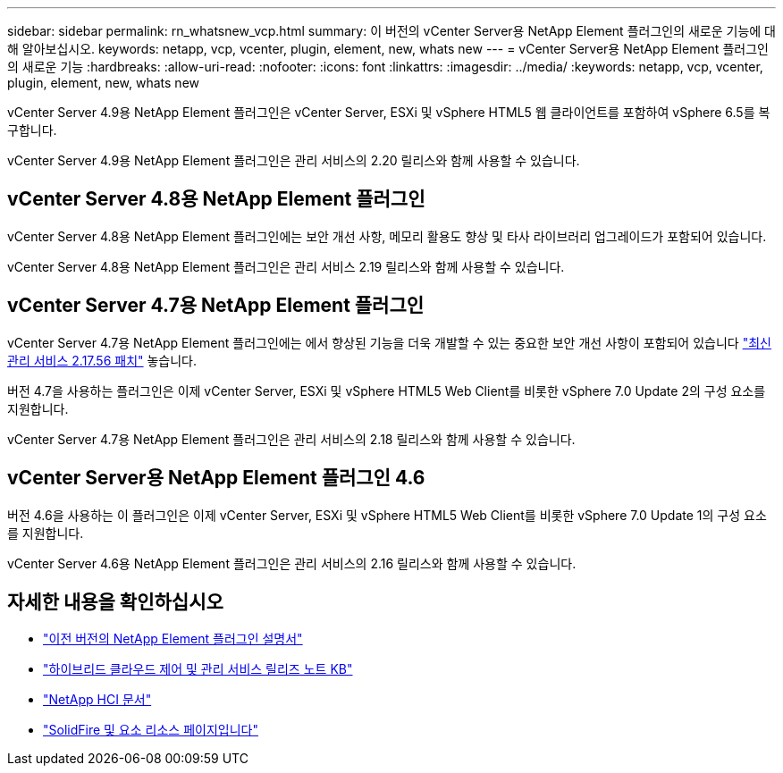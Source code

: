 ---
sidebar: sidebar 
permalink: rn_whatsnew_vcp.html 
summary: 이 버전의 vCenter Server용 NetApp Element 플러그인의 새로운 기능에 대해 알아보십시오. 
keywords: netapp, vcp, vcenter, plugin, element, new, whats new 
---
= vCenter Server용 NetApp Element 플러그인의 새로운 기능
:hardbreaks:
:allow-uri-read: 
:nofooter: 
:icons: font
:linkattrs: 
:imagesdir: ../media/
:keywords: netapp, vcp, vcenter, plugin, element, new, whats new


[role="lead"]
vCenter Server 4.9용 NetApp Element 플러그인은 vCenter Server, ESXi 및 vSphere HTML5 웹 클라이언트를 포함하여 vSphere 6.5를 복구합니다.

vCenter Server 4.9용 NetApp Element 플러그인은 관리 서비스의 2.20 릴리스와 함께 사용할 수 있습니다.



== vCenter Server 4.8용 NetApp Element 플러그인

vCenter Server 4.8용 NetApp Element 플러그인에는 보안 개선 사항, 메모리 활용도 향상 및 타사 라이브러리 업그레이드가 포함되어 있습니다.

vCenter Server 4.8용 NetApp Element 플러그인은 관리 서비스 2.19 릴리스와 함께 사용할 수 있습니다.



== vCenter Server 4.7용 NetApp Element 플러그인

vCenter Server 4.7용 NetApp Element 플러그인에는 에서 향상된 기능을 더욱 개발할 수 있는 중요한 보안 개선 사항이 포함되어 있습니다 https://security.netapp.com/advisory/ntap-20210315-0001/["최신 관리 서비스 2.17.56 패치"] 놓습니다.

버전 4.7을 사용하는 플러그인은 이제 vCenter Server, ESXi 및 vSphere HTML5 Web Client를 비롯한 vSphere 7.0 Update 2의 구성 요소를 지원합니다.

vCenter Server 4.7용 NetApp Element 플러그인은 관리 서비스의 2.18 릴리스와 함께 사용할 수 있습니다.



== vCenter Server용 NetApp Element 플러그인 4.6

버전 4.6을 사용하는 이 플러그인은 이제 vCenter Server, ESXi 및 vSphere HTML5 Web Client를 비롯한 vSphere 7.0 Update 1의 구성 요소를 지원합니다.

vCenter Server 4.6용 NetApp Element 플러그인은 관리 서비스의 2.16 릴리스와 함께 사용할 수 있습니다.

[discrete]
== 자세한 내용을 확인하십시오

* link:reference_earlier_versions.html["이전 버전의 NetApp Element 플러그인 설명서"]
* https://kb.netapp.com/Advice_and_Troubleshooting/Data_Storage_Software/Management_services_for_Element_Software_and_NetApp_HCI/Management_Services_Release_Notes["하이브리드 클라우드 제어 및 관리 서비스 릴리즈 노트 KB"^]
* https://docs.netapp.com/us-en/hci/index.html["NetApp HCI 문서"^]
* https://www.netapp.com/data-storage/solidfire/documentation["SolidFire 및 요소 리소스 페이지입니다"^]


